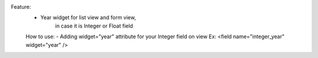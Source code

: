 Feature:
        - Year widget for list view and form view,
            in case it is Integer or Float field

        How to use:
        - Adding widget="year" attribute for your Integer field on view
        Ex: <field name="integer_year" widget="year" />
